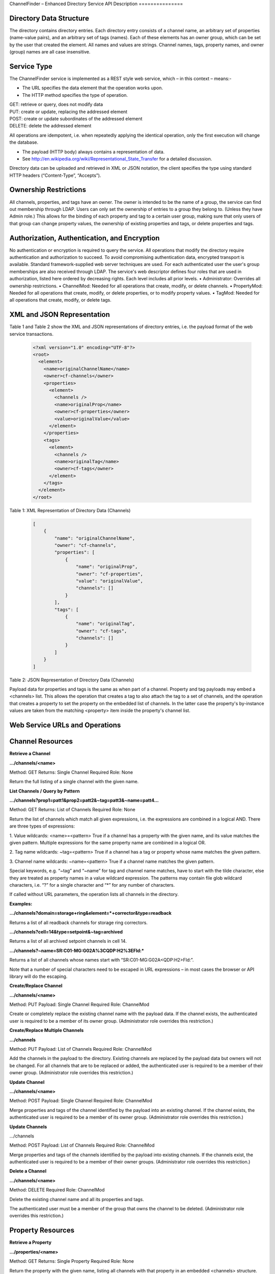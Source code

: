 ChannelFinder – Enhanced Directory Service
API Description
===============

Directory Data Structure
------------------------

The directory contains directory entries.
Each directory entry consists of a channel name, an arbitrary set of properties (name-value pairs), and an arbitrary set of tags (names).
Each of these elements has an owner group, which can be set by the user that created the element.
All names and values are strings.
Channel names, tags, property names, and owner (group) names are all case insensitive.


Service Type
------------

The ChannelFinder service is implemented as a REST style web service, which – in this context – means:- 

•  The URL specifies the data element that the operation works upon.
•  The HTTP method specifies the type of operation.

| GET: retrieve or query, does not modify data
| PUT: create or update, replacing the addressed element
| POST: create or update subordinates of the addressed element
| DELETE: delete the addressed element

All operations are idempotent, i.e. when repeatedly applying the identical operation, only the first execution will change the database.

•  The payload (HTTP body) always contains a representation of data.
•  See http://en.wikipedia.org/wiki/Representational_State_Transfer for a detailed discussion.

Directory data can be uploaded and retrieved in XML or JSON notation, the client specifies the type using standard HTTP headers (“Content-Type”, “Accepts”).

Ownership Restrictions
----------------------

All channels, properties, and tags have an owner. The owner is intended to be the name of a group, the service can find out membership through LDAP. Users can only set the ownership of entries to a group they belong to. (Unless they have Admin role.)
This allows for the binding of each property and tag to a certain user group, making sure that only users of that group can change property values, the ownership of existing properties and tags, or delete properties and tags.

Authorization, Authentication, and Encryption
---------------------------------------------

No authentication or encryption is required to query the service.
All operations that modify the directory require authentication and authorization to succeed. To avoid compromising authentication data, encrypted transport is available. Standard framework-supplied web server techniques are used.
For each authenticated user the user's group memberships are also received through LDAP.
The service's web descriptor defines four roles that are used in authorization, listed here ordered by decreasing rights. Each level includes all prior levels.
•  Administrator: Overrides all ownership restrictions.
•  ChannelMod: Needed for all operations that create, modify, or delete channels.
•  PropertyMod: Needed for all operations that create, modify, or delete properties, or to modify property values.
•  TagMod: Needed for all operations that create, modify, or delete tags.

XML and JSON Representation
------------------

Table 1 and Table 2 show the XML and JSON representations of directory entries, i.e. the payload format of the web service transactions.

 .. code-block::
 
    <?xml version="1.0" encoding="UTF-8"?>
    <root>
      <element>
        <name>originalChannelName</name>
        <owner>cf-channels</owner>
        <properties>
          <element>
            <channels />
            <name>originalProp</name>
            <owner>cf-properties</owner>
            <value>originalValue</value>
          </element>
        </properties>
        <tags>
          <element>
            <channels />
            <name>originalTag</name>
            <owner>cf-tags</owner>
          </element>
        </tags>
      </element>
    </root>  
  

Table 1: XML Representation of Directory Data (Channels)  

 .. code-block:: JSON  
 
    [
        {
            "name": "originalChannelName",
            "owner": "cf-channels",
            "properties": [
                {
                    "name": "originalProp",
                    "owner": "cf-properties",
                    "value": "originalValue",
                    "channels": []
                }
            ],
            "tags": [
                {
                    "name": "originalTag",
                    "owner": "cf-tags",
                    "channels": []
                }
            ]
        }
    ]


Table 2: JSON Representation of Directory Data (Channels)

Payload data for properties and tags is the same as when part of a channel. Property and tag payloads may embed a <channels> list. This allows the operation that creates a tag to also attach the tag to a set of channels, and the operation that creates a property to set the property on the embedded list of channels. In the latter case the property's by-instance values are taken from the matching <property> item inside the property's channel list.

Web Service URLs and Operations
-------------------------------

Channel Resources
-----------------

**Retrieve a Channel** 

**.../channels/<name>**

Method: GET		Returns: Single Channel		Required Role: None

Return the full listing of a single channel with the given name.

**List Channels / Query by Pattern**

**.../channels?prop1=patt1&prop2=patt2&~tag=patt3&~name=patt4...**
 
Method: GET    Returns: List of Channels    Required Role: None

Return the list of channels which match all given expressions, i.e. the expressions are combined in a logical AND.
There are three types of expressions:

1. Value wildcards: <name>=<pattern>
True if a channel has a property with the given name, and its value matches the given pattern. Multiple expressions for the same property name are combined in a logical OR.

2. Tag name wildcards: ~tag=<pattern>
True if a channel has a tag or property whose name matches the given pattern.

3. Channel name wildcards: ~name=<pattern>
True if a channel name matches the given pattern.

Special keywords, e.g. “~tag” and “~name” for tag and channel name matches, have to start with the tilde character, else they are treated as property names in a value wildcard expression.
The patterns may contain file glob wildcard characters, i.e. “?” for a single character and “*” for any number of characters.

If called without URL parameters, the operation lists all channels in the directory.

**Examples:**

**.../channels?domain=storage+ring&element=*+corrector&type=readback**

Returns a list of all readback channels for storage ring correctors.

**.../channels?cell=14&type=setpoint&~tag=archived**

Returns a list of all archived setpoint channels in cell 14.

**.../channels?~name=SR:C01-MG:G02A%3CQDP:H2%3EFld:***

Returns a list of all channels whose names start with “SR:C01-MG:G02A<QDP:H2>Fld:”.

Note that a number of special characters need to be escaped in URL expressions – in most cases the browser or API library will do the escaping.

**Create/Replace Channel**

**.../channels/<name>**

Method: PUT     Payload: Single Channel      Required Role: ChannelMod

Create or completely replace the existing channel name with the payload data. If the channel exists, the authenticated user is required to be a member of its owner group. (Administrator role overrides this restriction.)

**Create/Replace Multiple Channels**

**.../channels**

Method: PUT     Payload: List of Channels	 Required Role: ChannelMod

Add the channels in the payload to the directory. Existing channels are replaced by the payload data but owners will not be changed. For all channels that are to be replaced or added, the authenticated user is required to be a member of their owner group. (Administrator role overrides this restriction.)

**Update Channel**

**.../channels/<name>**

Method: POST    Payload: Single Channel      Required Role: ChannelMod

Merge properties and tags of the channel identified by the payload into an existing channel. If the channel exists, the authenticated user is required to be a member of its owner group. (Administrator role overrides this restriction.)

**Update Channels**

.../channels

Method: POST 	Payload: List of Channels	 Required Role: ChannelMod

Merge properties and tags of the channels identified by the payload into existing channels. If the channels exist, the authenticated user is required to be a member of their owner groups. (Administrator role overrides this restriction.)

**Delete a Channel**

**.../channels/<name>**

Method: DELETE						         Required Role: ChannelMod

Delete the existing channel name and all its properties and tags.

The authenticated user must be a member of the group that owns the channel to be deleted. (Administrator role overrides this restriction.)

Property Resources
-----------------

**Retrieve a Property** 

**.../properties/<name>**

Method: GET		Returns: Single Property     Required Role: None

Return the property with the given name, listing all channels with that property in an embedded
<channels> structure.

**List Properties**

**.../properties**

Method: GET    Returns: List of Properties   Required Role: None

Return the list of all properties in the directory.

**Create/Replace a Property**

**.../properties/<name>**

Method: PUT     Payload: Single Property     Required Role: PropertyMod

Create or completely replace the existing property name with the payload data. If the payload contains
an embedded <channels> list, the property is added to all channels in that list. In this case, the value for
each property instance is taken from the property definition inside the channel in the embedded channel
list. The property is set exclusively on all channels in the payload data, removing it from all channels
that are not included in the payload. Existing property values are replaced by the payload data.

The authenticated user must belong to the group that owns the property. (Administrator role overrides
this restriction.)

**Add Property to a Single Channel** 

**.../properties/<property_name>/<channel_name>**

Method: PUT     Payload: Single Property     Required Role: PropertyMod

Add property with the given property_name to the channel with the given channel_name. An existing
property value is replaced by the payload data.

The authenticated user must belong to the group that owns the property. (Administrator role overrides
this restriction.)

**Create/Replace Properties**

**.../properties**

Method: PUT    Payload: List of Properties   Required Role: PropertyMod

Add the properties in the payload to the directory. If a payload property contains an embedded
<channels> list, the property is added to all channels in that list. In this case, the value for each property
instance is taken from the property definition inside the channel on the embedded channel list. The
property is set exclusively on all channels in the embedded list, removing it from all channels that are
not included on the list. Existing property values are replaced by the payload data but owners will not be changed.

For all properties that are to be replaced or added, the authenticated user is required to be a member of
their owner group. (Administrator role overrides this restriction.)

**Add Property to Multiple Channels**

**.../properties/<name>**

Method: POST     Payload: Single Property    Required Role: PropertyMod

Add property with the given name to all channels in the payload data. If the payload contains an
embedded <channels> list, the property is added to all channels in that list. In this case, the value for
each property instance is taken from the property definition inside the channel in the embedded channel
list. Existing property values are replaced by the payload data. If the payload property name or owner
are different from the current values, the database name/owner are changed.

The authenticated user must belong to the group that owns the property. If the operation changes the
ownership, the user must belong to both the old and the new group. (Administrator role overrides these
restrictions.)

**Add Multiple Properties**

**.../properties**

Method: POST    Payload: List of Properties  Required Role: PropertyMod

Add properties in the payload to all channels in the payload data. If the properties of the payload contain
an embedded <channels> list, the property is added to all channels in that list. In this case, the value for
each property instance is taken from the property definition inside the channel in the embedded channel
list. Existing property values are replaced by the payload data. If the payload property owner
is different from the current values, the owners will not be changed.

The authenticated user must belong to the group that owns the property. (Administrator role overrides these
restrictions.)

**Remove Property from Single Channel**

**.../properties/<property_name>/<channel_name>**

Method: DELETE						         Required Role: PropertyMod

Remove property with the given property_name from the channel with the given channel_name.

The authenticated user must belong to the group that owns the property. (Administrator role overrides
this restriction.)

**Remove Property**

**.../properties/<name>**

Method: DELETE						         Required Role: PropertyMod

Remove property with the given name from all channels.

The authenticated user must belong to the group that owns the property. (Administrator role overrides
this restriction.)

Tag Resources
-----------------

**Retrieve a Tag** 

**.../tags/<name>**

Method: GET		Returns: Single Tag		     Required Role: None

Return the tag with the given name, listing all tagged channels in an embedded <channels> structure.

**List Tags**

**.../tags**

Method: GET    Returns: List of Tags         Required Role: None

Return the list of all tags in the directory.

**Create/Replace a Tag**

.../tags/<name>

Method: PUT     Payload: Single Tag          Required Role: TagMod

Create or completely replace the existing tag name with the payload data. If the payload contains an
embedded <channels> list, the tag is added to all channels in that list. The tag is set exclusively on all
channels in the payload data, removing it from all channels that are not included in the payload.

The authenticated user must belong to the group that owns the tag. (Administrator role overrides this
restriction.)

**Add Tag to Single Channel**

**.../tags/<tag_name>/<channel_name>**

Method: PUT     Payload: Single Tag          Required Role: TagMod

Add tag with the given tag_name to the channel with the given channel_name.

The authenticated user must belong to the group that owns the tag. (Administrator role overrides this
restriction.)

**Create/Replace Tags**

**.../tags/<name>**

Method: PUT     Payload: List of Tag         Required Role: TagMod

Add the tags in the payload to the directory. If a payload tag contains an embedded <channels> list, the
tag is added to all channels in that list. The tag is set exclusively on all channels in the embedded list,
removing it from all channels that are not included.

For all tags that are to be replaced or added, the authenticated user is required to be a member of their
owner group. (Administrator role overrides this restriction.)

**Add Tag to Multiple Channels**

**.../tags/<name>**

Method: POST     Payload: Single Tag	     Required Role: TagMod

Add tag with the given name to all channels in the payload data. If the payload contains an embedded
<channels> list, the tag is added to all channels in that list. If the payload tag name or owner are
different from the current values, the database name/owner are changed.

The authenticated user must belong to the group that owns the tag. If the operation changes the
ownership, the user must belong to both the old and the new group. (Administrator role overrides these
restrictions.)

**Add Multiple Tags**

**.../tags**

Method: POST 	Payload: List of Tags	     Required Role: TagMod

Add the tags in the payload to the directory. If a payload tag contains an embedded <channels> list, the
tag is added to all channels in that list. The tag is set exclusively on all channels in the embedded list,
removing it from all channels that are not included.

For all tags that are to be replaced or added, the authenticated user is required to be a member of their
owner group. (Administrator role overrides this restriction.)

**Delete Tag from Single Channel**

**.../tags/<tag_name>/<channel_name>**

Method: DELETE						         Required Role: TagMod

Remove tag with the given tag_name from the channel with the given channel_name.

The authenticated user must belong to the group that owns the tag. (Administrator role
overrides this restriction.)

**Delete Tag**

**.../tags/<name>**

Method: DELETE						         Required Role: TagMod

Remove tag with the given name from all channels.

The authenticated user must belong to the group that owns the tag. (Administrator role overrides this
restriction.)

Scroll Resources
-----------------
*Normal channel queries use pagination(with a 10,000 doc limit); use scroll for queries with long results(10,000+ docs).*
*Note that scroll size may be increased, but if increased above certain limits will likely require increasing the heap size(which can be set as a VM or command-line argument).

**Query Channels** 

**.../search?prop1=patt1&prop2=patt2&~tag=patt3&~name=patt4...**

Method: GET		Returns: Scroll		Required Role: None

Return scroll object, including scroll id for the next query and a list of the first 100(current default size) channels.

Parameters for this should be the same as used in the normal channel query.

**Continue Channels Query**

**.../search/<scroll id>**
 
Method: GET    Returns: Scroll    Required Role: None

Return scroll object, including scroll id for the next query and a list of the next 100(current default size) channels.
